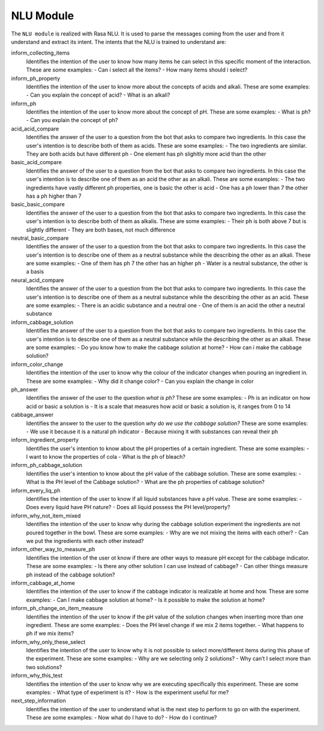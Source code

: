 NLU Module
============

The ``NLU module`` is realized with Rasa NLU. It is used to parse the messages coming from the user and from it understand and extract its intent.
The intents that the NLU is trained to understand are:

inform_collecting_items
  Identifies the intention of the user to know how many items he can select in this specific moment of the interaction.
  These are some examples:
  - Can i select all the items?
  - How many items should i select?
inform_ph_property
  Identifies the intention of the user to know more about the concepts of acids and alkali.
  These are some examples:
  - Can you explain the concept of acid?
  - What is an alkali?
inform_ph
  Identifies the intention of the user to know more about the concept of pH.
  These are some examples:
  - What is ph?
  - Can you explain the concept of ph?
acid_acid_compare
    Identifies the answer of the user to a question from the bot that asks to compare two ingredients.
    In this case the user's intention is to describe both of them as acids.
    These are some examples:
    - The two ingredients are similar. They are both acids but have different ph
    - One element has ph slighltly more acid than the other
basic_acid_compare
    Identifies the answer of the user to a question from the bot that asks to compare two ingredients.
    In this case the user's intention is to describe one of them as an acid the other as an alkali.
    These are some examples:
    - The two ingredients have vastly different ph properties, one is basic the other is acid
    - One has a ph lower than 7 the other has a ph higher than 7
basic_basic_compare
    Identifies the answer of the user to a question from the bot that asks to compare two ingredients.
    In this case the user's intention is to describe both of them as alkalis.
    These are some examples:
    - Their ph is both above 7 but is slightly different
    - They are both bases, not much difference
neutral_basic_compare
    Identifies the answer of the user to a question from the bot that asks to compare two ingredients.
    In this case the user's intention is to describe one of them as a neutral substance while the describing the other as an alkali.
    These are some examples:
    - One of them has ph 7 the other has an higher ph
    - Water is a neutral substance, the other is a basis
neural_acid_compare
    Identifies the answer of the user to a question from the bot that asks to compare two ingredients.
    In this case the user's intention is to describe one of them as a neutral substance while the describing the other as an acid.
    These are some examples:
    - There is an acidic substance and a neutral one
    - One of them is an acid the other a neutral substance
inform_cabbage_solution
    Identifies the answer of the user to a question from the bot that asks to compare two ingredients.
    In this case the user's intention is to describe one of them as a neutral substance while the describing the other as an alkali.
    These are some examples:
    - Do you know how to make the cabbage solution at home?
    - How can i make the cabbage solution?
inform_color_change
    Identifies the intention of the user to know why the colour of the indicator changes when pouring an ingredient in.
    These are some examples:
    - Why did it change color?
    - Can you explain the change in color
ph_answer
    Identifies the answer of the user to the question *what is ph?*
    These are some examples:
    - Ph is an indicator on how acid or basic a solution is
    - It is a scale that measures how acid or basic a solution is, it ranges from 0 to 14
cabbage_answer
    Identifies the answer to the user to the question *why do we use the cabbage solution?*
    These are some examples:
    - We use it because it is a natural ph indicator
    - Because mixing it with substances can reveal their ph
inform_ingredient_property
    Identifies the user's intention to know about the pH properties of a certain ingredient.
    These are some examples:
    - I want to know the properties of cola
    - What is the ph of bleach?
inform_ph_cabbage_solution
    Identifies the user's intention to know about the pH value of the cabbage solution.
    These are some examples:
    - What is the PH level of the Cabbage solution?
    - What are the ph properties of cabbage solution?
inform_every_liq_ph
    Identifies the intention of the user to know if all liquid substances have a pH value.
    These are some examples:
    - Does every liquid have PH nature?
    - Does all liquid possess the PH level/property?
inform_why_not_item_mixed
    Identifies the intention of the user to know why during the cabbage solution experiment the ingredients are not poured together in the bowl.
    These are some examples:
    - Why are we not mixing the items with each other?
    - Can we put the ingredients with each other instead?
inform_other_way_to_measure_ph
    Identifies the intention of the user ot know if there are other ways to measure pH except for the cabbage indicator.
    These are some examples:
    - Is there any other solution I can use instead of cabbage?
    - Can other things measure ph instead of the cabbage solution?
inform_cabbage_at_home
    Identifies the intention of the user to know if the cabbage indicator is realizable at home and how.
    These are some examples:
    - Can I make cabbage solution at home?
    - Is it possible to make the solution at home?
inform_ph_change_on_item_measure
    Identifies the intention of the user to know if the pH value of the solution changes when inserting more than one ingredient.
    These are some examples:
    - Does the PH level change if we mix 2 items together.
    -  What happens to ph if we mix items?
inform_why_only_these_select
    Identifies the intention of the user to know why it is not possible to select more/different items during this phase of the experiment.
    These are some examples:
    - Why are we selecting only 2 solutions?
    - Why can’t I select more than two solutions?
inform_why_this_test
    Identifies the intention of the user to know why we are executing specifically this experiment.
    These are some examples:
    - What type of experiment is it?
    - How is the experiment useful for me?
next_step_information
    Identifies the intention of the user to understand what is the next step to perform to go on with the experiment.
    These are some examples:
    - Now what do I have to do?
    - How do I continue?
